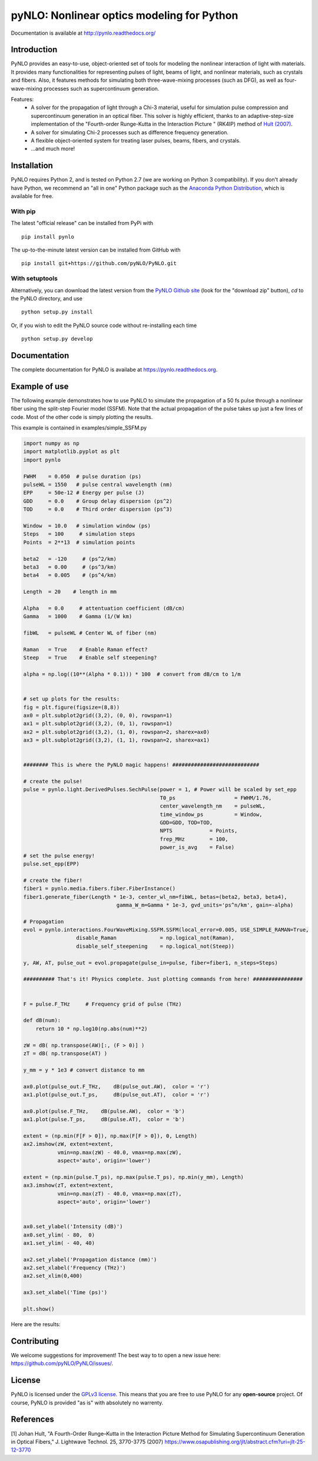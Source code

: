 pyNLO: Nonlinear optics modeling for Python
===========================================

Documentation is available at http://pynlo.readthedocs.org/

.. image:: https://cloud.githubusercontent.com/assets/1107796/13850062/17f09ea8-ec1e-11e5-9311-b94df29c01cb.png
   :width: 330px
   :alt: PyNLO
   :align: right


Introduction
------------

PyNLO provides an easy-to-use, object-oriented set of tools for modeling the nonlinear interaction of light with materials. It provides many functionalities for representing pulses of light, beams of light, and nonlinear materials, such as crystals and fibers. Also, it features methods for simulating both three-wave-mixing processes (such as DFG), as well as four-wave-mixing processes such as supercontinuum generation. 

Features:
	- A solver for the propagation of light through a Chi-3 material, useful for simulation pulse compression and supercontinuum generation in an optical fiber. This solver is highly efficient, thanks to an adaptive-step-size implementation of the "Fourth-order Runge-Kutta in the Interaction Picture " (RK4IP) method of `Hult (2007) <https://www.osapublishing.org/jlt/abstract.cfm?uri=jlt-25-12-3770>`_.
	
	- A solver for simulating Chi-2 processes such as difference frequency generation.
	
	- A flexible object-oriented system for treating laser pulses, beams, fibers, and crystals.
	
	- ...and much more!



Installation
------------

PyNLO requires Python 2, and is tested on Python 2.7 (we are working on Python 3 compatibility). If you don't already have Python, we recommend an "all in one" Python package such as the `Anaconda Python Distribution <https://www.continuum.io/downloads>`_, which is available for free.

With pip
~~~~~~~~

The latest "official release" can be installed from PyPi with ::

    pip install pynlo
	
The up-to-the-minute latest version can be installed from GitHub with ::

    pip install git+https://github.com/pyNLO/PyNLO.git


With setuptools
~~~~~~~~~~~~~~~

Alternatively, you can download the latest version from the `PyNLO Github site <https://github.com/pyNLO/PyNLO>`_ (look for the "download zip" button), `cd` to the PyNLO directory, and use ::

    python setup.py install

Or, if you wish to edit the PyNLO source code without re-installing each time ::

    python setup.py develop


Documentation
-------------
The complete documentation for PyNLO is availabe at https://pynlo.readthedocs.org.


Example of use
--------------

The following example demonstrates how to use PyNLO to simulate the propagation of a 50 fs pulse through a nonlinear fiber using the split-step Fourier model (SSFM). Note that the actual propagation of the pulse takes up just a few lines of code. Most of the other code is simply plotting the results.

This example is contained in examples/simple_SSFM.py

.. code-block:: python
	
	import numpy as np
	import matplotlib.pyplot as plt
	import pynlo

	FWHM    = 0.050  # pulse duration (ps)
	pulseWL = 1550   # pulse central wavelength (nm)
	EPP     = 50e-12 # Energy per pulse (J)
	GDD     = 0.0    # Group delay dispersion (ps^2)
	TOD     = 0.0    # Third order dispersion (ps^3)

	Window  = 10.0   # simulation window (ps)
	Steps   = 100     # simulation steps
	Points  = 2**13  # simulation points

	beta2   = -120     # (ps^2/km)
	beta3   = 0.00     # (ps^3/km)
	beta4   = 0.005    # (ps^4/km)
        
	Length  = 20    # length in mm
    
	Alpha   = 0.0     # attentuation coefficient (dB/cm)
	Gamma   = 1000    # Gamma (1/(W km) 
    
	fibWL   = pulseWL # Center WL of fiber (nm)
    
	Raman   = True    # Enable Raman effect?
	Steep   = True    # Enable self steepening?

	alpha = np.log((10**(Alpha * 0.1))) * 100  # convert from dB/cm to 1/m


	# set up plots for the results:
	fig = plt.figure(figsize=(8,8))
	ax0 = plt.subplot2grid((3,2), (0, 0), rowspan=1)
	ax1 = plt.subplot2grid((3,2), (0, 1), rowspan=1)
	ax2 = plt.subplot2grid((3,2), (1, 0), rowspan=2, sharex=ax0)
	ax3 = plt.subplot2grid((3,2), (1, 1), rowspan=2, sharex=ax1)


	######## This is where the PyNLO magic happens! ############################

	# create the pulse!
	pulse = pynlo.light.DerivedPulses.SechPulse(power = 1, # Power will be scaled by set_epp
	                                            T0_ps                   = FWHM/1.76, 
	                                            center_wavelength_nm    = pulseWL, 
	                                            time_window_ps          = Window,
	                                            GDD=GDD, TOD=TOD, 
	                                            NPTS            = Points, 
	                                            frep_MHz        = 100, 
	                                            power_is_avg    = False)
	# set the pulse energy!
	pulse.set_epp(EPP) 

	# create the fiber!
	fiber1 = pynlo.media.fibers.fiber.FiberInstance()
	fiber1.generate_fiber(Length * 1e-3, center_wl_nm=fibWL, betas=(beta2, beta3, beta4),
	                              gamma_W_m=Gamma * 1e-3, gvd_units='ps^n/km', gain=-alpha)
                                
	# Propagation
	evol = pynlo.interactions.FourWaveMixing.SSFM.SSFM(local_error=0.005, USE_SIMPLE_RAMAN=True,
	                 disable_Raman              = np.logical_not(Raman), 
	                 disable_self_steepening    = np.logical_not(Steep))

	y, AW, AT, pulse_out = evol.propagate(pulse_in=pulse, fiber=fiber1, n_steps=Steps)

	########## That's it! Physics complete. Just plotting commands from here! ################


	F = pulse.F_THz     # Frequency grid of pulse (THz)

	def dB(num):
	    return 10 * np.log10(np.abs(num)**2)
    
	zW = dB( np.transpose(AW)[:, (F > 0)] )
	zT = dB( np.transpose(AT) )

	y_mm = y * 1e3 # convert distance to mm

	ax0.plot(pulse_out.F_THz,    dB(pulse_out.AW),  color = 'r')
	ax1.plot(pulse_out.T_ps,     dB(pulse_out.AT),  color = 'r')

	ax0.plot(pulse.F_THz,    dB(pulse.AW),  color = 'b')
	ax1.plot(pulse.T_ps,     dB(pulse.AT),  color = 'b')

	extent = (np.min(F[F > 0]), np.max(F[F > 0]), 0, Length)
	ax2.imshow(zW, extent=extent, 
	           vmin=np.max(zW) - 40.0, vmax=np.max(zW), 
	           aspect='auto', origin='lower')

	extent = (np.min(pulse.T_ps), np.max(pulse.T_ps), np.min(y_mm), Length)
	ax3.imshow(zT, extent=extent, 
	           vmin=np.max(zT) - 40.0, vmax=np.max(zT), 
	           aspect='auto', origin='lower')
          

	ax0.set_ylabel('Intensity (dB)')
	ax0.set_ylim( - 80,  0)
	ax1.set_ylim( - 40, 40)

	ax2.set_ylabel('Propagation distance (mm)')
	ax2.set_xlabel('Frequency (THz)')
	ax2.set_xlim(0,400)

	ax3.set_xlabel('Time (ps)')

	plt.show()
	

Here are the results:

.. image:: https://cloud.githubusercontent.com/assets/1107796/14987706/d5dec8cc-110d-11e6-90eb-3cf14294b603.png
   :width: 500px
   :alt: results
   :align: center


Contributing
------------

We welcome suggestions for improvement! The best way to to open a new issue here: https://github.com/pyNLO/PyNLO/issues/.


License
-------
PyNLO is licensed under the `GPLv3 license <http://choosealicense.com/licenses/gpl-3.0/>`_. This means that you are free to use PyNLO for any **open-source** project. Of course, PyNLO is provided "as is" with absolutely no warrenty.


References
--------
[1] Johan Hult, "A Fourth-Order Runge–Kutta in the Interaction Picture Method for Simulating Supercontinuum Generation in Optical Fibers," J. Lightwave Technol. 25, 3770-3775 (2007) https://www.osapublishing.org/jlt/abstract.cfm?uri=jlt-25-12-3770






